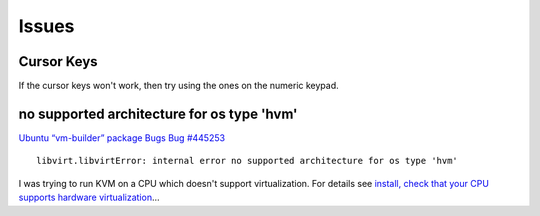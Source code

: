 Issues
******

Cursor Keys
===========

If the cursor keys won't work, then try using the ones on the numeric
keypad.

no supported architecture for os type 'hvm'
===========================================

`Ubuntu “vm-builder” package Bugs Bug #445253`_

::

  libvirt.libvirtError: internal error no supported architecture for os type 'hvm'

I was trying to run KVM on a CPU which doesn't support virtualization.  For
details see `install, check that your CPU supports hardware virtualization`_...


.. _`Ubuntu “vm-builder” package Bugs Bug #445253`: https://bugs.launchpad.net/ubuntu/+source/vm-builder/+bug/445253
.. _`install, check that your CPU supports hardware virtualization`: install.html

